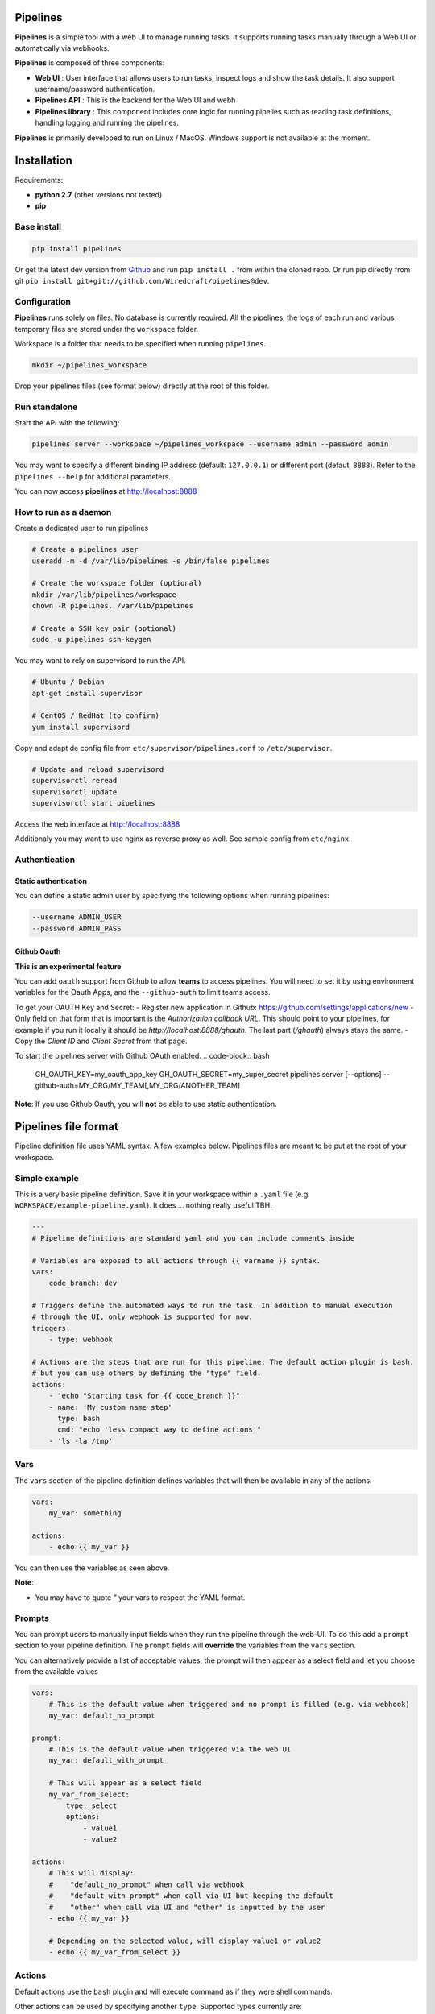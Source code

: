 Pipelines
=========

.. image:: https://cloud.githubusercontent.com/assets/919180/20129399/425a0c2a-a68a-11e6-82ef-b252424a4b48.png
    :align: center
    :alt: Pipeline UI screenshot

**Pipelines** is a simple tool with a web UI to manage running tasks. It supports running tasks manually through a Web
UI or automatically via webhooks.

**Pipelines** is composed of three components:
 
- **Web UI** : User interface that allows users to run tasks, inspect logs and show the task details. It also support username/password authentication.
- **Pipelines API** : This is the backend for the Web UI and webh
- **Pipelines library** : This component includes core logic for running pipelies such as reading task definitions, handling logging and running the pipelines.

**Pipelines** is primarily developed to run on Linux / MacOS. Windows support is not available at the moment.

Installation
============

Requirements:

- **python 2.7** (other versions not tested)
- **pip**

Base install
------------

.. code-block:: bash

    pip install pipelines


Or get the latest dev version from `Github <https://github.com/Wiredcraft/pipelines>`_ and run ``pip install .`` from within the cloned repo. Or run pip directly from git ``pip install git+git://github.com/Wiredcraft/pipelines@dev``.


Configuration
-------------

**Pipelines** runs solely on files. No database is currently required.
All the pipelines, the logs of each run and various temporary files are stored under the ``workspace`` folder. 

Workspace is a folder that needs to be specified when running ``pipelines``.

.. code-block:: bash

    mkdir ~/pipelines_workspace


Drop your pipelines files (see format below) directly at the root of this folder.


Run standalone
--------------

Start the API with the following:

.. code-block:: bash

    pipelines server --workspace ~/pipelines_workspace --username admin --password admin

You may want to specify a different binding IP address (default: ``127.0.0.1``) or different port (defaut: ``8888``). Refer to the ``pipelines --help`` for additional parameters.

You can now access **pipelines** at http://localhost:8888

How to run as a daemon
----------------------

Create a dedicated user to run pipelines

.. code-block:: bash

    # Create a pipelines user
    useradd -m -d /var/lib/pipelines -s /bin/false pipelines
    
    # Create the workspace folder (optional)
    mkdir /var/lib/pipelines/workspace
    chown -R pipelines. /var/lib/pipelines
    
    # Create a SSH key pair (optional)
    sudo -u pipelines ssh-keygen


You may want to rely on supervisord to run the API.

.. code-block:: bash

    # Ubuntu / Debian
    apt-get install supervisor

    # CentOS / RedHat (to confirm)
    yum install supervisord


Copy and adapt de config file from ``etc/supervisor/pipelines.conf`` to ``/etc/supervisor``.

.. code-block:: bash

    # Update and reload supervisord
    supervisorctl reread
    supervisorctl update
    supervisorctl start pipelines

Access the web interface at http://localhost:8888

Additionaly you may want to use nginx as reverse proxy as well. See sample config from ``etc/nginx``.

Authentication
--------------

Static authentication
`````````````````````

You can define a static admin user by specifying the following options when running pipelines:

.. code-block:: bash

    --username ADMIN_USER
    --password ADMIN_PASS


Github Oauth
````````````

**This is an experimental feature**

You can add ``oauth`` support from Github to allow **teams** to access pipelines. You will need to set it by using environment variables for the Oauth Apps, and the ``--github-auth`` to limit teams access.

To get your OAUTH Key and Secret:
- Register new application in Github: https://github.com/settings/applications/new
- Only field on that form that is important is the `Authorization callback URL`. This should point to your pipelines, for example if you run it locally it should be `http://localhost:8888/ghauth`. The last part (`/ghauth`) always stays the same.
- Copy the `Client ID` and `Client Secret` from that page.

To start the pipelines server with Github OAuth enabled.
.. code-block:: bash
  
    GH_OAUTH_KEY=my_oauth_app_key \
    GH_OAUTH_SECRET=my_super_secret \
    pipelines server [--options] --github-auth=MY_ORG/MY_TEAM[,MY_ORG/ANOTHER_TEAM]

**Note**: If you use Github Oauth, you will **not** be able to use static authentication.

Pipelines file format
=====================

Pipeline definition file uses YAML syntax. A few examples below.
Pipelines files are meant to be put at the root of your workspace.

Simple example
--------------

This is a very basic pipeline definition. Save it in your workspace within a ``.yaml`` file (e.g. ``WORKSPACE/example-pipeline.yaml``). It does ... nothing really useful TBH.

.. code-block:: yaml

    ---
    # Pipeline definitions are standard yaml and you can include comments inside
    
    # Variables are exposed to all actions through {{ varname }} syntax.
    vars:
        code_branch: dev
    
    # Triggers define the automated ways to run the task. In addition to manual execution 
    # through the UI, only webhook is supported for now.
    triggers:
        - type: webhook
    
    # Actions are the steps that are run for this pipeline. The default action plugin is bash, 
    # but you can use others by defining the "type" field.
    actions:
        - 'echo "Starting task for {{ code_branch }}"'
        - name: 'My custom name step'
          type: bash
          cmd: "echo 'less compact way to define actions'"
        - 'ls -la /tmp'


Vars
----

The ``vars`` section of the pipeline definition defines variables that will then be available in any of the actions.

.. code-block:: yaml

    vars:
        my_var: something

    actions:
        - echo {{ my_var }}

You can then use the variables as seen above. 

**Note**:

- You may have to quote `"` your vars to respect the YAML format.


Prompts
-------

You can prompt users to manually input fields when they run the pipeline through the web-UI. To do this add a ``prompt`` section to your pipeline definition. The ``prompt`` fields will **override** the variables from the ``vars`` section.

You can alternatively provide a list of acceptable values; the prompt will then appear as a select field and let you choose from the available values

.. code-block:: yaml

    vars:
        # This is the default value when triggered and no prompt is filled (e.g. via webhook)
        my_var: default_no_prompt

    prompt:
        # This is the default value when triggered via the web UI
        my_var: default_with_prompt

        # This will appear as a select field
        my_var_from_select:
            type: select
            options:
                - value1
                - value2

    actions:
        # This will display:
        #    "default_no_prompt" when call via webhook
        #    "default_with_prompt" when call via UI but keeping the default
        #    "other" when call via UI and "other" is inputted by the user
        - echo {{ my_var }}

        # Depending on the selected value, will display value1 or value2
        - echo {{ my_var_from_select }}


Actions
-------

Default actions use the ``bash`` plugin and will execute command as if they were shell commands.

Other actions can be used by specifying another ``type``. Supported types currently are:

- ``bash``: run bash command.
- ``python``: write inline script or run python script inside a virtualenv.
- ``slack``: send message to Slack.

bash
````

See example above.

python
``````

The ``python`` plugin allows to run python scripts or inline python code.

.. code-block:: yaml

    actions:
      - type: python
        script: |
          import json
          a = {'test': 'value', 'array': [1,2,3]}
          print json.dumps(a, indent=2)
      - type: python
        virtualenv:  /opt/venvs/my_env
        file: '/tmp/some_script.py'


Explanation of the fields:

- **script**: inline python code to be run against the python interpreter.
- **file**: run a python script.
- **virtualenv**: run the python code (inline or file) inside a virtualenv.

**Note**:

- The path of either ``virtualenv`` folder or ``file`` need to exist and be on the server. It is currently set relatively to the CWD where the **Pipelines** api / UI is running from.


slack
`````

The ``slack`` plugin allows sending messages over to `Slack <https://slack.com>`_ (e.g. pipelines execution status).

.. code-block:: yaml

    vars:
        slack_webhook: https://hooks.slack.com/services/SOME/RANDOM/StrIng
        name: some_name

    actions:
        - type: slack
          message: 'Deployment finished for project {{ name }}.'
          always_run: true


Explanation of fields:

- **type**: tells **Pipelines** to execute the action through the ``slack`` plugin.
- **always_run**: ensure the action is run all the time - even if a former action failed.
- **message**: is the message to send to Slack.

**Note**:

- The ``slack`` plugin **require** a ``slack_webhook`` vars defined in the ``vars`` section of the pipeline.

Slack Hooks URL are defined via the `Incoming WebHooks <https://slack.com/apps/A0F7XDUAZ-incoming-webhooks>`_ app (`Slack API details here <https://api.slack.com/incoming-webhooks>`_).


Triggers
--------

Webhooks
````````

If you want to run your pipeline by triggering it through a webhook you can enable it in the triggers section. 

.. code-block:: yaml

    triggers:
        - type: webhook


If you open the web-UI you can see the webhook URL that was generated for this pipeline in the "Webhook" tab. You can for example `configure GitHub repository <https://developer.github.com/webhooks/creating/>`_ to call this url after every commit.

You can access the content of the webhook content in the actions in the ``webhook_content`` variable; e.g. ``echo {{ webhook_content.commit_id }}``

**Note**:

- You need to send the message via POST as ``application/json`` Content-Type.
- Documentation is coming to explain how to use the content of the data sent through the hook.

Advanced Templates
==================

Pipelines uses `Jinja2 <http://jinja.pocoo.org/docs/2.9/templates/>`_ to do variables replacement. You can use the whole set of builtin features from the Jinja2 engine to perform advanced operations.

.. code-block:: yaml

    prompt:
        stuff:
            type: select
            options:
                - good
                - bad

    actions:
        - name: Print something
          type: bash
          cmd: |
              {% if stuff == 'good' %}
                echo "Do good stuff..."
              {% else %}
                echo "Do not so good stuff..."
              {% endif %}

        - name: Use builtin filters
          type: bash
          # Will display 'goose' or 'base'
          cmd: echo {{ stuff | replace('d', 'se') }}


Dirty line by line setup
========================

**TODO**: Make a real setup script / one-liner script ... and not Debian only ...

- ``apt-get update``
- ``apt-get upgrade``
- ``apt-get install python-pip git``
- ``pip install virtualenv``
- ``virtualenv pipelines``
- ``source pipelines/bin/activate``
- ``pip install pipelines``
- ``mkdir ~/pipelines_workspace``
- ``pipelines server --workspace ~/pipelines_workspace --username admin --password admin``


Docker
======

**Note**: Not heavily tested. 

.. code-block:: bash

    docker run -d boratbot/pipelines
 

Roadmap
=======

No definitive roadmap for the moment, mainly focusing on having a lean code base (heavy refactoring to come).

Among the possible features:

- Improved web UI & features
- Better webhook management
- Better management of the tasks
- CLI 
- Toolbar 
- Improved Auth
- etc.
